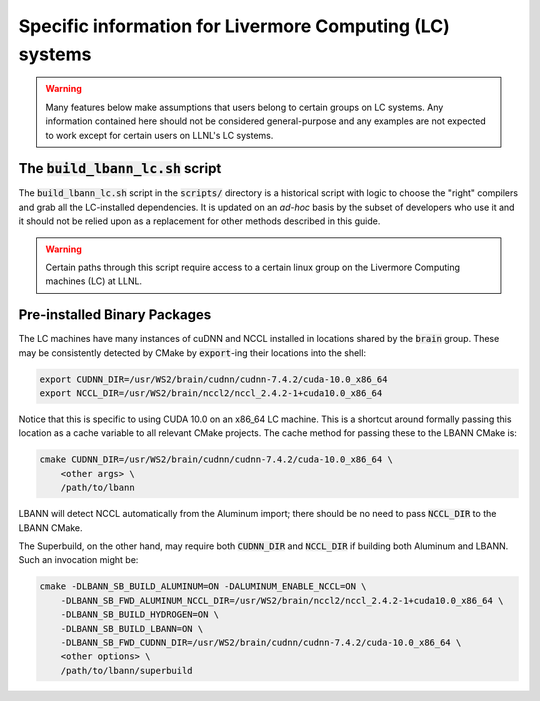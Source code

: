 Specific information for Livermore Computing (LC) systems
============================================================

.. warning:: Many features below make assumptions that users belong to
             certain groups on LC systems. Any information contained
             here should not be considered general-purpose and any
             examples are not expected to work except for certain
             users on LLNL's LC systems.

The :code:`build_lbann_lc.sh` script
----------------------------------------

The :code:`build_lbann_lc.sh` script in the :code:`scripts/` directory
is a historical script with logic to choose the "right" compilers
and grab all the LC-installed dependencies. It is updated on an
*ad-hoc* basis by the subset of developers who use it and it should
not be relied upon as a replacement for other methods described in
this guide.

.. warning:: Certain paths through this script require access to a
             certain linux group on the Livermore Computing
             machines (LC) at LLNL.


Pre-installed Binary Packages
------------------------------

The LC machines have many instances of cuDNN and NCCL installed in
locations shared by the :code:`brain` group. These may be consistently
detected by CMake by :code:`export`-ing their locations into the
shell:

.. code-block:: bash

    export CUDNN_DIR=/usr/WS2/brain/cudnn/cudnn-7.4.2/cuda-10.0_x86_64
    export NCCL_DIR=/usr/WS2/brain/nccl2/nccl_2.4.2-1+cuda10.0_x86_64

Notice that this is specific to using CUDA 10.0 on an x86_64 LC
machine. This is a shortcut around formally passing this location as a
cache variable to all relevant CMake projects. The cache method for
passing these to the LBANN CMake is:

.. code-block:: bash

    cmake CUDNN_DIR=/usr/WS2/brain/cudnn/cudnn-7.4.2/cuda-10.0_x86_64 \
        <other args> \
        /path/to/lbann

LBANN will detect NCCL automatically from the Aluminum import; there
should be no need to pass :code:`NCCL_DIR` to the LBANN CMake.

The Superbuild, on the other hand, may require both :code:`CUDNN_DIR`
and :code:`NCCL_DIR` if building both Aluminum and LBANN. Such an
invocation might be:

.. code-block:: bash

    cmake -DLBANN_SB_BUILD_ALUMINUM=ON -DALUMINUM_ENABLE_NCCL=ON \
        -DLBANN_SB_FWD_ALUMINUM_NCCL_DIR=/usr/WS2/brain/nccl2/nccl_2.4.2-1+cuda10.0_x86_64 \
        -DLBANN_SB_BUILD_HYDROGEN=ON \
        -DLBANN_SB_BUILD_LBANN=ON \
        -DLBANN_SB_FWD_CUDNN_DIR=/usr/WS2/brain/cudnn/cudnn-7.4.2/cuda-10.0_x86_64 \
        <other options> \
        /path/to/lbann/superbuild
